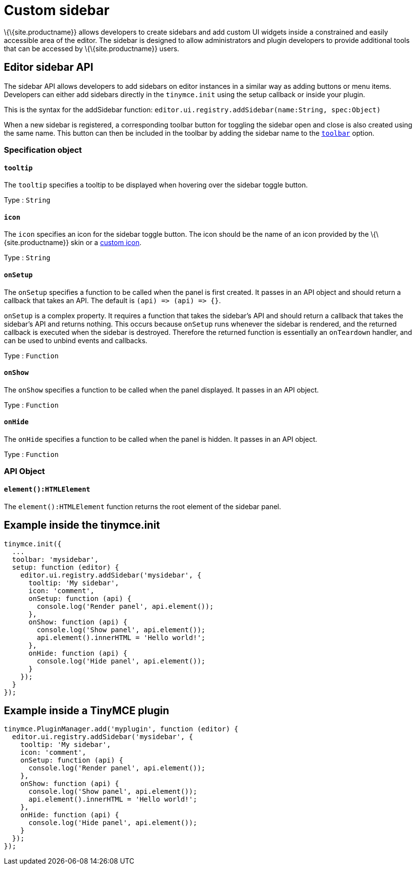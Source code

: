 = Custom sidebar

:title_nav: Sidebars

:description_short: Introducing sidebar panel creation.
:description: A short introduction to creating sidebars.
:keywords: sidebar

\{\{site.productname}} allows developers to create sidebars and add custom UI widgets inside a constrained and easily accessible area of the editor. The sidebar is designed to allow administrators and plugin developers to provide additional tools that can be accessed by \{\{site.productname}} users.

== Editor sidebar API

The sidebar API allows developers to add sidebars on editor instances in a similar way as adding buttons or menu items. Developers can either add sidebars directly in the `+tinymce.init+` using the setup callback or inside your plugin.

This is the syntax for the addSidebar function: `+editor.ui.registry.addSidebar(name:String, spec:Object)+`

When a new sidebar is registered, a corresponding toolbar button for toggling the sidebar open and close is also created using the same name. This button can then be included in the toolbar by adding the sidebar name to the link:{baseurl}/interface/toolbars/toolbar-configuration-options/#toolbar/[`+toolbar+`] option.

=== Specification object

==== `+tooltip+`

The `+tooltip+` specifies a tooltip to be displayed when hovering over the sidebar toggle button.

Type : `+String+`

==== `+icon+`

The `+icon+` specifies an icon for the sidebar toggle button. The icon should be the name of an icon provided by the \{\{site.productname}} skin or a link:{baseurl}/apis/tinymce.editor.ui/tinymce.editor.ui.registry/#addicon/[custom icon].

Type : `+String+`

==== `+onSetup+`

The `+onSetup+` specifies a function to be called when the panel is first created. It passes in an API object and should return a callback that takes an API. The default is `+(api) => (api) => {}+`.

`+onSetup+` is a complex property. It requires a function that takes the sidebar’s API and should return a callback that takes the sidebar's API and returns nothing. This occurs because `+onSetup+` runs whenever the sidebar is rendered, and the returned callback is executed when the sidebar is destroyed. Therefore the returned function is essentially an `+onTeardown+` handler, and can be used to unbind events and callbacks.

Type : `+Function+`

==== `+onShow+`

The `+onShow+` specifies a function to be called when the panel displayed. It passes in an API object.

Type : `+Function+`

==== `+onHide+`

The `+onHide+` specifies a function to be called when the panel is hidden. It passes in an API object.

Type : `+Function+`

=== API Object

==== `+element():HTMLElement+`

The `+element():HTMLElement+` function returns the root element of the sidebar panel.

[[example-inside-the-tinymceinit]]
== Example inside the tinymce.init

[source,js]
----
tinymce.init({
  ...
  toolbar: 'mysidebar',
  setup: function (editor) {
    editor.ui.registry.addSidebar('mysidebar', {
      tooltip: 'My sidebar',
      icon: 'comment',
      onSetup: function (api) {
        console.log('Render panel', api.element());
      },
      onShow: function (api) {
        console.log('Show panel', api.element());
        api.element().innerHTML = 'Hello world!';
      },
      onHide: function (api) {
        console.log('Hide panel', api.element());
      }
    });
  }
});
----

== Example inside a TinyMCE plugin

[source,js]
----
tinymce.PluginManager.add('myplugin', function (editor) {
  editor.ui.registry.addSidebar('mysidebar', {
    tooltip: 'My sidebar',
    icon: 'comment',
    onSetup: function (api) {
      console.log('Render panel', api.element());
    },
    onShow: function (api) {
      console.log('Show panel', api.element());
      api.element().innerHTML = 'Hello world!';
    },
    onHide: function (api) {
      console.log('Hide panel', api.element());
    }
  });
});
----
